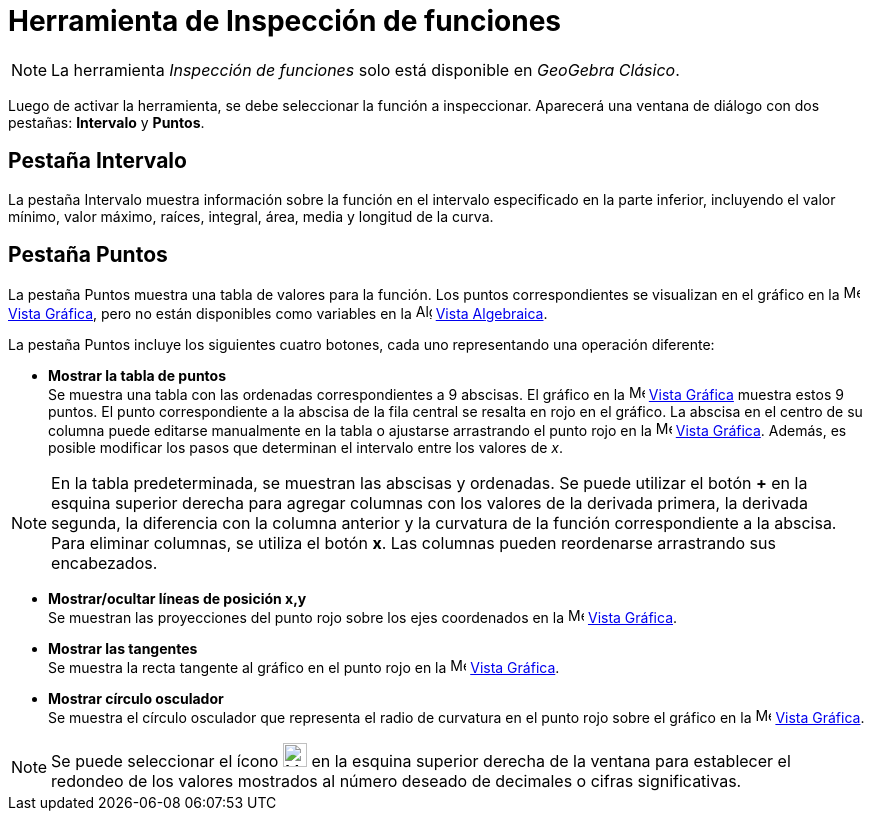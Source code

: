 = Herramienta de Inspección de funciones
:page-en: tools/Function_Inspector
ifdef::env-github[:imagesdir: /es/modules/ROOT/assets/images]

[NOTE]
====

La herramienta _Inspección de funciones_ solo está disponible en _GeoGebra Clásico_.

====

Luego de activar la herramienta, se debe seleccionar la función a inspeccionar. Aparecerá una ventana de diálogo con dos pestañas: *Intervalo* y *Puntos*.

== Pestaña Intervalo

La pestaña Intervalo muestra información sobre la función en el intervalo especificado en la parte inferior, incluyendo el valor mínimo, valor máximo, raíces, integral, área, media y longitud de la curva.

== Pestaña Puntos

La pestaña Puntos muestra una tabla de valores para la función. Los puntos correspondientes se visualizan en el gráfico en la
image:16px-Menu_view_graphics.svg.png[Menu view graphics.svg,width=16,height=16] xref:/Vista_Gráfica.adoc[Vista Gráfica],
pero no están disponibles como variables en la image:16px-Menu_view_algebra.svg.png[Algebra
View,title="Algebra View",width=16,height=16] xref:/Vista_Algebraica.adoc[Vista Algebraica].

La pestaña Puntos incluye los siguientes cuatro botones, cada uno representando una operación diferente:

* *Mostrar la tabla de puntos* +
Se muestra una tabla con las ordenadas correspondientes a 9 abscisas. El gráfico en la
image:16px-Menu_view_graphics.svg.png[Menu view graphics.svg,width=16,height=16] xref:/Vista_Gráfica.adoc[Vista Gráfica] muestra
estos 9 puntos. El punto correspondiente a la abscisa de la fila central se resalta en rojo en el gráfico.
La abscisa en el centro de su columna puede editarse manualmente en la tabla o ajustarse arrastrando el punto rojo en la
image:16px-Menu_view_graphics.svg.png[Menu view graphics.svg,width=16,height=16] xref:/Vista_Gráfica.adoc[Vista Gráfica].
Además, es posible modificar los pasos que determinan el intervalo entre los valores de _x_.

[NOTE]
====

En la tabla predeterminada, se muestran las abscisas y ordenadas. Se puede utilizar el botón *+* en la esquina superior derecha para agregar
columnas con los valores de la derivada primera, la derivada segunda, la diferencia con la columna anterior y la curvatura de la función correspondiente
a la abscisa. Para eliminar columnas, se utiliza el botón *x*. Las columnas pueden reordenarse arrastrando sus encabezados.

====

* *Mostrar/ocultar líneas de posición x,y* +
Se muestran las proyecciones del punto rojo sobre los ejes coordenados en la image:16px-Menu_view_graphics.svg.png[Menu view graphics.svg,width=16,height=16] xref:/Vista_Gráfica.adoc[Vista Gráfica].

* *Mostrar las tangentes* +
Se muestra la recta tangente al gráfico en el punto rojo en la image:16px-Menu_view_graphics.svg.png[Menu view graphics.svg,width=16,height=16] xref:/Vista_Gráfica.adoc[Vista Gráfica].

* *Mostrar círculo osculador* +
Se muestra el círculo osculador que representa el radio de curvatura en el punto rojo sobre el gráfico en la
image:16px-Menu_view_graphics.svg.png[Menu view graphics.svg,width=16,height=16] xref:/Vista_Gráfica.adoc[Vista Gráfica].

[NOTE]
====

Se puede seleccionar el ícono image:24px-Menu-tools.svg.png[Menu-tools.svg,width=24,height=24] en la esquina superior derecha
de la ventana para establecer el redondeo de los valores mostrados al número deseado de decimales o cifras significativas.

====
